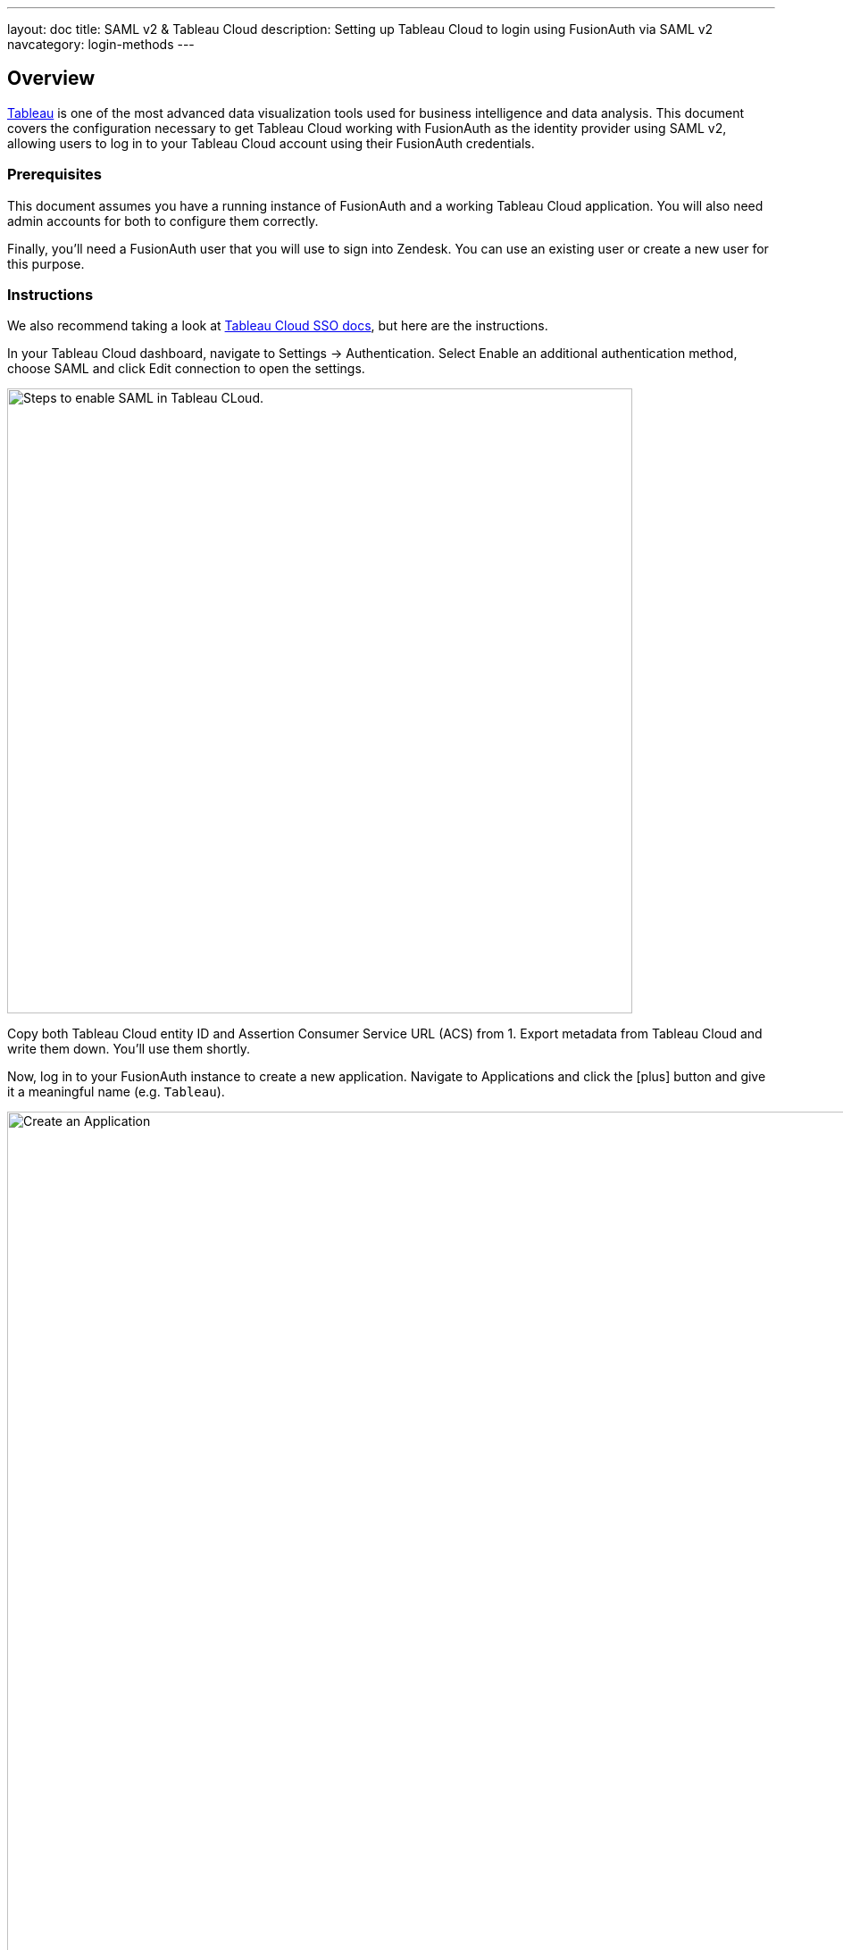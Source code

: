 ---
layout: doc
title: SAML v2 & Tableau Cloud
description: Setting up Tableau Cloud to login using FusionAuth via SAML v2
navcategory: login-methods
---

== Overview

link:https://www.tableau.com/[Tableau] is one of the most advanced data visualization tools used for business intelligence and data analysis. This document covers the configuration necessary to get Tableau Cloud working with FusionAuth as the identity provider using SAML v2, allowing users to log in to your Tableau Cloud account using their FusionAuth credentials.

=== Prerequisites

This document assumes you have a running instance of FusionAuth and a working Tableau Cloud application. You will also need admin accounts for both to configure them correctly.

Finally, you'll need a FusionAuth user that you will use to sign into Zendesk. You can use an existing user or create a new user for this purpose.

=== Instructions

We also recommend taking a look at link:https://help.tableau.com/current/online/en-us/saml_config_site.htm[Tableau Cloud SSO docs], but here are the instructions.

In your Tableau Cloud dashboard, navigate to [breadcrumb]#Settings -> Authentication#. Select [uielement]#Enable an additional authentication method#, choose [uielement]#SAML# and click [uielement]#Edit connection# to open the settings.

image::samlv2/tableau/navigation.png[Steps to enable SAML in Tableau CLoud.,width=700,role=box-shadow bottom-cropped top-cropped]

Copy both [field]#Tableau Cloud entity ID# and [field]#Assertion Consumer Service URL (ACS)# from [uielement]#1. Export metadata from Tableau Cloud# and write them down. You'll use them shortly.

Now, log in to your FusionAuth instance to create a new application. Navigate to [breadcrumb]#Applications# and click the icon:plus[role=ui-button green,type=fas] button and give it a meaningful name (e.g. `Tableau`).

image::core-concepts/create-application.png[Create an Application,width=1200]

Go to the [breadcrumb]#SAML# tab and toggle the [field]#Enabled# switch. Paste the [field]#Tableau Cloud entity ID# and [field]#Assertion Consumer Service URL (ACS)# you copied from Tableau to [field]#Issuer# and [field]#Authorized redirect URLs# fields in your FusionAuth application, respectively.

.Mapping fields
[cols="1,1"]
|===
|Tableau|FusionAuth

|[field]#Tableau Cloud entity ID#
|[field]#Issuer#

|[field]#Assertion Consumer Service URL (ACS)#
|[field]#Authorized redirect URLs#
|===

Click icon:save[role=ui-button blue,type=fas] to save your application.

In the [breadcrumb]#Applications# page, click on the icon:search[role=ui-button green,type=fas] button next to your application to view its details. In the modal that opened, scroll down a bit until you reach the [uielement]#SAML v2 Integration details# section. Copy the address from [uielement]#Metadata URL:# and open it a new tab in your browser. If it hasn't automatically downloaded the file, you can do so by hitting `Ctrl-S`.

Go back to your Tableau account and upload this in [uielement]#4. Import metadata file into Tableau Cloud# by either dropping the file there or clicking [uielement]#Choose a file# and selecting it. Click [uielement]#Apply# to load the information from the metadata file into both [field]#IdP entity ID# and [field]#SSO Service URL# fields. You should see something like the image below.

image::samlv2/tableau/config.png[Uploading metadata file.,width=494,role=box-shadow bottom-cropped top-cropped]

Click [uielement]#Test Connection# to open a modal with the FusionAuth login screen. Fill in your credentials and submit the form. You should see a [uielement]#Successfully connected to server# message below that button.

In [uielement]#5. Match attributes#, map email, first and last name fields like shown in the image below and click [uielement]#Apply#.

image::samlv2/tableau/mapping.png[Map email, first and last name fields.,width=476,role=box-shadow bottom-cropped top-cropped]


=== Log in

In your Tableau Cloud account, go to [breadcrumb]#Settings -> Authentication# (the same page you've configured the authentication above) and scroll down to [uielement]#Manage Users#. Click [uielement]#Manage Users# and then [uielement]#Add Users by Email# to send invites to the desired users. You must provide the same addresses they use to log in to your FusionAuth instance.

After doing so, they should receive an email with the correct address to log in. When browsing to that page, they should enter their email address and then be redirected to the FusionAuth login screen after clicking [uielement]#Sign in#. There, they should fill in the credentials for their FusionAuth account and when logging in, they would finally arrive at the Tableau Cloud dashboard.

=== Troubleshooting

Make sure you pasted the right information from [field]#Tableau Cloud entity ID# and [field]#Assertion Consumer Service URL (ACS)# fields into your FusionAuth application.

You can also browse to [breadcrumb]#Settings -> Authentication# in your Tableau Cloud dashboard and click [uielement]#Download log file# in [uielement]#7. Troubleshooting single sign-on (SSO)# to further investigate.

Finally, you can edit your FusionAuth application, go to the [breadcrumb]#SAML# tab and click [uielement]#Debug enabled# to create an event log with more information. To see these logs, browse to [breadcrumb]#System -> Event Log#.
